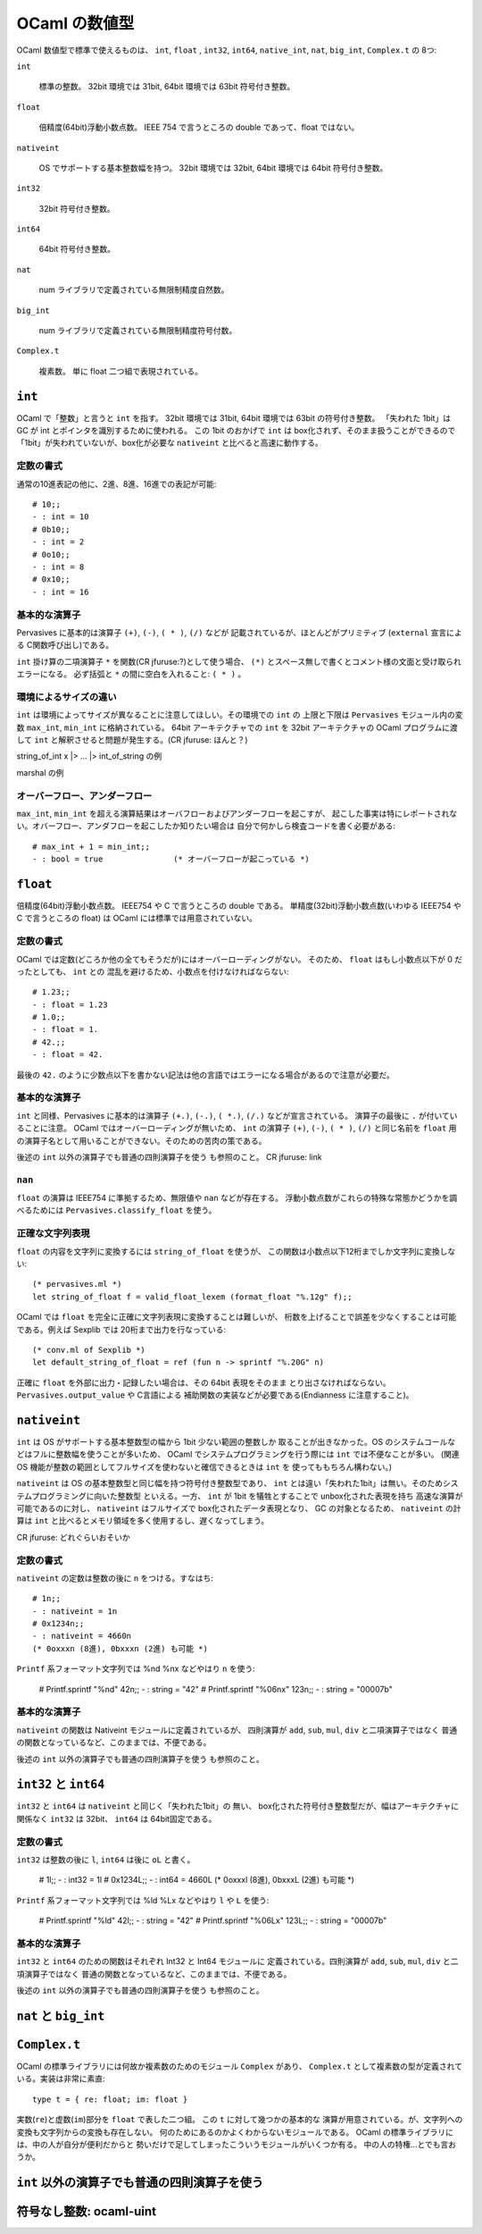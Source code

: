 =============================
OCaml の数値型
=============================

OCaml 数値型で標準で使えるものは、 
``int``, ``float`` , ``int32``, ``int64``, ``native_int``, ``nat``, ``big_int``,
``Complex.t`` 
の 8つ:

``int``

    標準の整数。 32bit 環境では 31bit, 64bit 環境では 63bit 符号付き整数。 

``float``

    倍精度(64bit)浮動小数点数。 IEEE 754 で言うところの double であって、float ではない。

``nativeint``

    OS でサポートする基本整数幅を持つ。
    32bit 環境では 32bit, 64bit 環境では 64bit 符号付き整数。 

``int32``

    32bit 符号付き整数。

``int64``

    64bit 符号付き整数。

``nat``

    num ライブラリで定義されている無限制精度自然数。

``big_int``

    num ライブラリで定義されている無限制精度符号付数。

``Complex.t``

    複素数。 単に float 二つ組で表現されている。

``int``
==================================

OCaml で「整数」と言うと ``int`` を指す。
32bit 環境では 31bit, 64bit 環境では 63bit の符号付き整数。 
「失われた 1bit」は GC が int とポインタを識別するために使われる。
この 1bit のおかげで ``int`` は box化されず、そのまま扱うことができるので
「1bit」が失われていないが、box化が必要な ``nativeint`` と比べると高速に動作する。

定数の書式
----------------------------

通常の10進表記の他に、2進、8進、16進での表記が可能::

    # 10;;
    - : int = 10
    # 0b10;;
    - : int = 2
    # 0o10;;
    - : int = 8
    # 0x10;;
    - : int = 16

基本的な演算子
----------------------------

Pervasives に基本的は演算子 ``(+)``, ``(-)``, ``( * )``, ``(/)`` などが
記載されているが、ほとんどがプリミティブ
(``external`` 宣言による C関数呼び出し)である。

``int`` 掛け算の二項演算子 ``*`` を関数(CR jfuruse:?)として使う場合、
``(*)`` とスペース無しで書くとコメント様の文面と受け取られエラーになる。
必ず括弧と ``*`` の間に空白を入れること: ``( * )`` 。

環境によるサイズの違い
----------------------------

``int`` は環境によってサイズが異なることに注意してほしい。その環境での ``int`` の
上限と下限は ``Pervasives`` モジュール内の変数 ``max_int``, ``min_int`` に格納されている。
64bit アーキテクチャでの ``int`` を 32bit アーキテクチャの OCaml プログラムに渡して
``int`` と解釈させると問題が発生する。(CR jfuruse: ほんと？)

string_of_int x |> ... |> int_of_string の例

marshal の例

オーバーフロー、アンダーフロー
----------------------------------

``max_int``, ``min_int`` を超える演算結果はオーバフローおよびアンダーフローを起こすが、
起こした事実は特にレポートされない。オバーフロー、アンダフローを起こしたか知りたい場合は
自分で何かしら検査コードを書く必要がある::

    # max_int + 1 = min_int;;
    - : bool = true               (* オーバーフローが起こっている *)


``float``
==================================

倍精度(64bit)浮動小数点数。 IEEE754 や C で言うところの double である。
単精度(32bit)浮動小数点数(いわゆる IEEE754 や C で言うところの float) は
OCaml には標準では用意されていない。

定数の書式
----------------------------------

OCaml では定数(どころか他の全てもそうだが)にはオーバーローディングがない。
そのため、 ``float`` はもし小数点以下が 0 だったとしても、 ``int`` との
混乱を避けるため、小数点を付けなければならない::

    # 1.23;;
    - : float = 1.23
    # 1.0;;
    - : float = 1.
    # 42.;;
    - : float = 42.

最後の ``42.`` のように少数点以下を書かない記法は他の言語ではエラーになる場合があるので注意が必要だ。
 
基本的な演算子
----------------------------

``int`` と同様、Pervasives に基本的は演算子
``(+.)``, ``(-.)``, ``( *.)``, ``(/.)`` などが宣言されている。
演算子の最後に ``.`` が付いていることに注意。 OCaml ではオーバーローディングが無いため、
``int`` の演算子 ``(+)``, ``(-)``, ``( * )``, ``(/)`` と同じ名前を
``float`` 用の演算子名として用いることができない。そのための苦肉の策である。

後述の ``int`` 以外の演算子でも普通の四則演算子を使う も参照のこと。
CR jfuruse: link

``nan``
----------------------------------

``float`` の演算は IEEE754 に準拠するため、無限値や ``nan`` などが存在する。
浮動小数点数がこれらの特殊な常態かどうかを調べるためには
``Pervasives.classify_float`` を使う。

正確な文字列表現
----------------------------------

``float`` の内容を文字列に変換するには ``string_of_float`` を使うが、
この関数は小数点以下12桁までしか文字列に変換しない::

     (* pervasives.ml *) 
     let string_of_float f = valid_float_lexem (format_float "%.12g" f);;

OCaml では ``float`` を完全に正確に文字列表現に変換することは難しいが、
桁数を上げることで誤差を少なくすることは可能である。例えば Sexplib では
20桁まで出力を行なっている::

     (* conv.ml of Sexplib *)
     let default_string_of_float = ref (fun n -> sprintf "%.20G" n)

正確に ``float`` を外部に出力・記録したい場合は、その 64bit 表現をそのまま
とり出さなければならない。 ``Pervasives.output_value`` や C言語による
補助関数の実装などが必要である(Endianness に注意すること)。


``nativeint``
=============================

``int`` は OS がサポートする基本整数型の幅から 1bit 少ない範囲の整数しか
取ることが出きなかった。OS のシステムコールなどはフルに整数幅を使うことが多いため、
OCaml でシステムプログラミングを行う際には ``int`` では不便なことが多い。
(関連 OS 機能が整数の範囲としてフルサイズを使わないと確信できるときは ``int`` を
使ってももちろん構わない。)

``nativeint`` は OS の基本整数型と同じ幅を持つ符号付き整数型であり、
``int`` とは違い「失われた1bit」は無い。そのためシステムプログラミングに向いた整数型
といえる。一方、 ``int`` が 1bit を犠牲とすることで unbox化された表現を持ち
高速な演算が可能であるのに対し、 ``nativeint`` はフルサイズで box化されたデータ表現となり、
GC の対象となるため、 ``nativeint`` の計算は ``int`` と比べるとメモリ領域を多く使用するし、遅くなってしまう。

CR jfuruse: どれぐらいおそいか

定数の書式
----------------------------------

``nativeint`` の定数は整数の後に ``n`` をつける。すなはち::

    # 1n;;
    - : nativeint = 1n
    # 0x1234n;;
    - : nativeint = 4660n
    (* 0oxxxn (8進), 0bxxxn (2進) も可能 *)

``Printf`` 系フォーマット文字列では %nd %nx などやはり ``n`` を使う:

    # Printf.sprintf "%nd" 42n;;
    - : string = "42"
    # Printf.sprintf "%06nx" 123n;;
    - : string = "00007b"

基本的な演算子
----------------------------

``nativeint`` の関数は Nativeint モジュールに定義されているが、
四則演算が ``add``, ``sub``, ``mul``, ``div`` と二項演算子ではなく
普通の関数となっているなど、このままでは、不便である。

後述の ``int`` 以外の演算子でも普通の四則演算子を使う も参照のこと。


``int32`` と ``int64``
==================================

``int32`` と ``int64`` は ``nativeint`` と同じく「失われた1bit」の
無い、 box化された符号付き整数型だが、幅はアーキテクチャに関係なく
``int32`` は 32bit、 ``int64`` は 64bit固定である。


定数の書式
----------------------------------

``int32`` は整数の後に ``l``, ``int64`` は後に ``oL`` と書く。


    # 1l;;
    - : int32 = 1l
    # 0x1234L;;
    - : int64 = 4660L
    (* 0oxxxl (8進), 0bxxxL (2進) も可能 *)

``Printf`` 系フォーマット文字列では %ld %Lx などやはり ``l`` や ``L`` を使う:

    # Printf.sprintf "%ld" 42l;;
    - : string = "42"
    # Printf.sprintf "%06Lx" 123L;;
    - : string = "00007b"

基本的な演算子
----------------------------

``int32`` と ``int64`` のための関数はそれぞれ Int32 と Int64 モジュールに
定義されている。四則演算が ``add``, ``sub``, ``mul``, ``div`` と二項演算子ではなく
普通の関数となっているなど、このままでは、不便である。

後述の ``int`` 以外の演算子でも普通の四則演算子を使う も参照のこと。


``nat`` と ``big_int``
====================================

``Complex.t``
==============================

OCaml の標準ライブラリには何故か複素数のためのモジュール ``Complex`` があり、
``Complex.t`` として複素数の型が定義されている。実装は非常に素直::

    type t = { re: float; im: float }

実数(``re``)と虚数(``im``)部分を ``float`` で表した二つ組。
この ``t`` に対して幾つかの基本的な
演算が用意されている。が、文字列への変換も文字列からの変換も存在しない。
何のためにあるのかよくわからないモジュールである。
OCaml の標準ライブラリには、中の人が自分が便利だからと
勢いだけで足してしまったこういうモジュールがいくつか有る。
中の人の特権…とでも言おうか。

``int`` 以外の演算子でも普通の四則演算子を使う
=================================================


符号なし整数: ocaml-uint
=================================================
